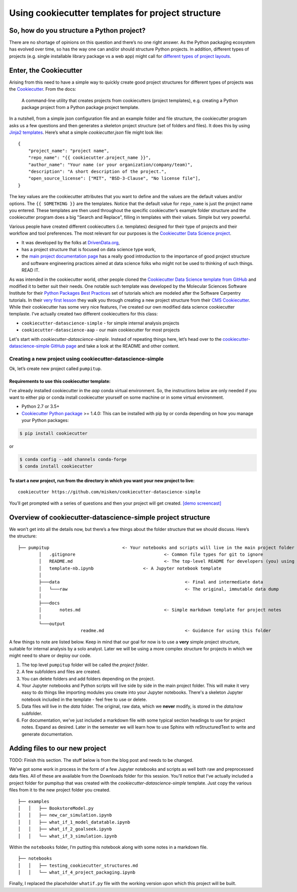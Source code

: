 **************************************************
Using cookiecutter templates for project structure
**************************************************

So, how do you structure a Python project?
~~~~~~~~~~~~~~~~~~~~~~~~~~~~~~~~~~~~~~~~~~

There are no shortage of opinions on this question and there’s no one
right answer. As the Python packaging ecosystem has evolved over time,
so has the way one can and/or should structure Python projects. In
addition, different types of projects (e.g. single installable library
package vs a web app) might call for `different types of project
layouts <https://realpython.com/python-application-layouts/>`_.

Enter, the Cookiecutter
~~~~~~~~~~~~~~~~~~~~~~~

Arising from this need to have a simple way to quickly create good
project structures for different types of projects was the
`Cookiecutter <https://cookiecutter.readthedocs.io/en/1.7.2/>`__. From
the docs:

   A command-line utility that creates projects from cookiecutters
   (project templates), e.g. creating a Python package project from a
   Python package project template.

In a nutshell, from a simple json configuration file and an example
folder and file structure, the cookiecutter program asks us a few
questions and then generates a skeleton project structure (set of
folders and files). It does this by using `Jinja2
templates <https://jinja.palletsprojects.com/en/2.11.x/>`__. Here’s what
a simple *cookiecutter.json* file might look like:

::

   {
       "project_name": "project name",
       "repo_name": "{{ cookiecutter.project_name }}",
       "author_name": "Your name (or your organization/company/team)",
       "description": "A short description of the project.",
       "open_source_license": ["MIT", "BSD-3-Clause", "No license file"],
   }

The key values are the cookiecutter attributes that you want to define
and the values are the default values and/or options. The
``{{ SOMETHING }}`` are the templates. Notice that the default value for
``repo_name`` is just the project name you entered. These templates are
then used throughout the specific cookiecutter’s example folder
structure and the cookiecutter program does a big "Search and Replace",
filling in templates with their values. Simple but very powerful.

Various people have created different cookiecutters (i.e. templates) designed
for their type of projects and their workflow and tool preferences. The
most relevant for our purposes is the `Cookiecutter Data Science
project <https://drivendata.github.io/cookiecutter-data-science/>`__.

-  It was developed by the folks at
   `DrivenData.org <https://www.drivendata.org/>`__,
-  has a project structure that is focused on data science type work,
-  the `main project documentation
   page <https://drivendata.github.io/cookiecutter-data-science/>`__ has
   a really good introduction to the importance of good project
   structure and software engineering practices aimed at data science
   folks who might not be used to thinking of such things. READ IT.

As was intended in the cookiecutter world, other people cloned the
`Cookiecutter Data Science template from
GitHub <https://github.com/drivendata/cookiecutter-data-science>`_ and
modified it to better suit their needs. One notable such template was
developed by the Molecular Sciences Software Institute for their `Python
Packages Best
Practices <https://education.molssi.org/python-package-best-practices/>`_
set of tutorials which are modeled after the Software Carpentry
tutorials. In
their `very first
lesson <https://education.molssi.org/python-package-best-practices/01-package-setup/index.html>`__
they walk you through creating a new project structure from their `CMS
Cookiecutter <https://github.com/MolSSI/cookiecutter-cms>`_. While
their cookiecutter has some very nice features, I’ve created our own
modified data science cookiecutter templaste. I've actually created two different cookiecutters for this class:

* ``cookiecutter-datascience-simple`` - for simple internal analysis projects 
* ``cookiecutter-datascience-aap`` - our main cookiecutter for most projects

Let's start with `cookiecutter-datascience-simple`. Instead of repeating things here,
let’s head over to the `cookiecutter-datascience-simple GitHub
page <https://github.com/misken/cookiecutter-datascience-simple>`_ and
take a look at the README and other content.

Creating a new project using cookiecutter-datascience-simple
------------------------------------------------------------

Ok, let’s create new project called ``pumpitup``.

Requirements to use this cookiecutter template:
^^^^^^^^^^^^^^^^^^^^^^^^^^^^^^^^^^^^^^^^^^^^^^^

I’ve already installed cookiecutter in the `aap` conda virtual environment. So, the
instructions below are only needed if you want to either pip or conda
install cookiecutter yourself on some machine or in some virtual
environment.

-  Python 2.7 or 3.5+
-  `Cookiecutter Python
   package <http://cookiecutter.readthedocs.org/en/latest/installation.html>`__
   >= 1.4.0: This can be installed with pip by or conda depending on how
   you manage your Python packages:

.. code:: bash

   $ pip install cookiecutter

or

.. code:: bash

   $ conda config --add channels conda-forge
   $ conda install cookiecutter

To start a new project, run from the directory in which you want your new project to live:
^^^^^^^^^^^^^^^^^^^^^^^^^^^^^^^^^^^^^^^^^^^^^^^^^^^^^^^^^^^^^^^^^^^^^^^^^^^^^^^^^^^^^^^^^^

::

   cookiecutter https://github.com/misken/cookiecutter-datascience-simple

You’ll get prompted with a series of questions and then your project
will get created. `[demo screencast] <TODO>`__

Overview of cookiecutter-datascience-simple project structure
~~~~~~~~~~~~~~~~~~~~~~~~~~~~~~~~~~~~~~~~~~~~~~~~~~~~~~~~~~~~~

We won’t get into all the details now, but there’s a few things about
the folder structure that we should discuss. Here’s the structure:

::

	├── pumpitup				<- Your notebooks and scripts will live in the main project folder
		│   .gitignore					<- Common file types for git to ignore
		│   README.md					<- The top-level README for developers (you) using this project
		│   template-nb.ipynb			<- A Jupyter notebook template
		│
		├───data						<- Final and intermediate data
		│   └───raw						<- The original, immutable data dump
		│
		├───docs
		│       notes.md				<- Simple markdown template for project notes
		│
		└───output
				readme.md				<- Guidance for using this folder

A few things to note are listed below. Keep in mind that our goal for now is
to use a **very** simple project structure, suitable for internal analysis by a solo
analyst. Later we will be using a more complex
structure for projects in which we might need to share or deploy our code.

1. The top level ``pumpitup`` folder will be called the *project folder*.
2. A few subfolders and files are created.
3. You can delete folders and add folders depending on the project.
4. Your Jupyter notebooks and Python scripts will live side by side in the main project folder. This will make it very easy to do things like importing modules you create into your Jupyter notebooks. There's a skeleton Jupyter notebook included in the template - feel free to use or delete.
5. Data files will live in the `data` folder. The original, raw data, which we **never** modify, is stored in the `data/raw` subfolder.
6. For documentation, we've just included a markdown file with some typical section headings to use for project notes. Expand as desired. Later in the semester we will learn how to use Sphinx with reStructuredText to write and generate documentation.

Adding files to our new project
~~~~~~~~~~~~~~~~~~~~~~~~~~~~~~~

TODO: Finish this section. The stuff below is from the blog post and needs to be changed.

We’ve got some work in process in the form of a few Jupyter
notebooks and scripts as well both raw and preprocessed data files. All of these are available from the Downloads folder for this session. You'll notice that I've actually included a project folder for pumpitup that was created with the `cookiecutter-datascience-simple` template. Just copy the various files from it to the new project folder you created.


::

   ├── examples
   │   │   ├── BookstoreModel.py
   │   │   ├── new_car_simulation.ipynb
   │   │   ├── what_if_1_model_datatable.ipynb
   │   │   ├── what_if_2_goalseek.ipynb
   │   │   └── what_if_3_simulation.ipynb

Within the ``notebooks`` folder, I’m putting this notebook along with
some notes in a markdown file.

::

   ├── notebooks
   │   │   ├── testing_cookiecutter_structures.md
   │   │   └── what_if_4_project_packaging.ipynb

Finally, I replaced the placeholder ``whatif.py`` file with the working
version upon which this project will be built.
